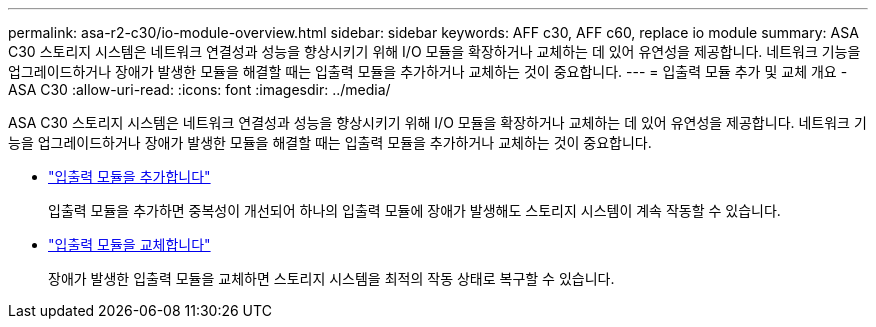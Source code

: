 ---
permalink: asa-r2-c30/io-module-overview.html 
sidebar: sidebar 
keywords: AFF c30, AFF c60, replace io module 
summary: ASA C30 스토리지 시스템은 네트워크 연결성과 성능을 향상시키기 위해 I/O 모듈을 확장하거나 교체하는 데 있어 유연성을 제공합니다. 네트워크 기능을 업그레이드하거나 장애가 발생한 모듈을 해결할 때는 입출력 모듈을 추가하거나 교체하는 것이 중요합니다. 
---
= 입출력 모듈 추가 및 교체 개요 - ASA C30
:allow-uri-read: 
:icons: font
:imagesdir: ../media/


[role="lead"]
ASA C30 스토리지 시스템은 네트워크 연결성과 성능을 향상시키기 위해 I/O 모듈을 확장하거나 교체하는 데 있어 유연성을 제공합니다. 네트워크 기능을 업그레이드하거나 장애가 발생한 모듈을 해결할 때는 입출력 모듈을 추가하거나 교체하는 것이 중요합니다.

* link:io-module-add.html["입출력 모듈을 추가합니다"]
+
입출력 모듈을 추가하면 중복성이 개선되어 하나의 입출력 모듈에 장애가 발생해도 스토리지 시스템이 계속 작동할 수 있습니다.

* link:io-module-replace.html["입출력 모듈을 교체합니다"]
+
장애가 발생한 입출력 모듈을 교체하면 스토리지 시스템을 최적의 작동 상태로 복구할 수 있습니다.


